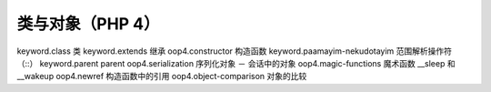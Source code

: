 类与对象（PHP 4）
===================================================

keyword.class 类
keyword.extends 继承
oop4.constructor 构造函数
keyword.paamayim-nekudotayim 范围解析操作符（::）
keyword.parent parent
oop4.serialization 序列化对象 － 会话中的对象
oop4.magic-functions 魔术函数 __sleep 和 __wakeup
oop4.newref 构造函数中的引用
oop4.object-comparison 对象的比较
